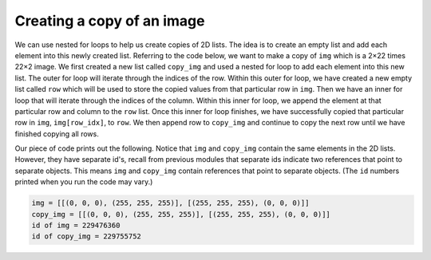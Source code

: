 Creating a copy of an image
===========================

We can use nested for loops to help us create copies of 2D lists. The idea is to create an empty list and add each element into this newly created list. Referring to the code below, we want to make a copy of ``img`` which is a 2×22 \times 22×2 image. We first created a new list called ``copy_img`` and used a nested for loop to add each element into this new list. The outer for loop will iterate through the indices of the row. Within this outer for loop, we have created a new empty list called ``row`` which will be used to store the copied values from that particular row in ``img``. Then we have an inner for loop that will iterate through the indices of the column. Within this inner for loop, we append the element at that particular row and column to the ``row`` list. Once this inner for loop finishes, we have successfully copied that particular row in ``img``, ``img[row_idx]``, to ``row``. We then append row to ``copy_img`` and continue to copy the next row until we have finished copying all rows.

.. runner::

    img = [[(0, 0, 0), (255, 255, 255)], [(255, 255, 255), (0, 0, 0)]]
    copy_img = []

    for row_idx in range(len(img)):
        row = []
        for col_idx in range(len(img[row_idx])):
            row.append(img[row_idx][col_idx])
        copy_img.append(row)

    print("img =", img)
    print("copy_img =", copy_img)
    print("id of img =", id(img))
    print("id of copy_img =", id(copy_img))

Our piece of code prints out the following. Notice that ``img`` and ``copy_img`` contain the same elements in the 2D lists. However, they have separate id's, recall from previous modules that separate ids indicate two references that point to separate objects. This means ``img`` and ``copy_img`` contain references that point to separate objects. (The ``id`` numbers printed when you run the code may vary.)

.. code-block::

    img = [[(0, 0, 0), (255, 255, 255)], [(255, 255, 255), (0, 0, 0)]]
    copy_img = [[(0, 0, 0), (255, 255, 255)], [(255, 255, 255), (0, 0, 0)]]
    id of img = 229476360
    id of copy_img = 229755752